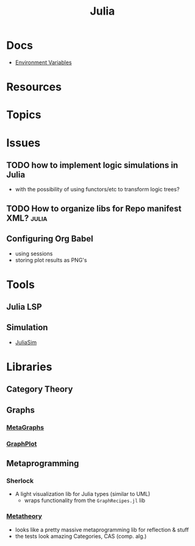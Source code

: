 :PROPERTIES:
:ID:       b864a561-f8a4-4f41-8467-b3d8763b5948
:END:
#+title: Julia



* Docs
+ [[https://docs.julialang.org/en/v1/manual/environment-variables/][Environment Variables]]

* Resources

* Topics

* Issues

** TODO how to implement logic simulations in Julia
+ with the possibility of using functors/etc to transform logic trees?
** TODO How to organize libs for Repo manifest XML? :julia:


** Configuring Org Babel
+ using sessions
+ storing plot results as PNG's

* Tools
** Julia LSP
** Simulation
+ [[https://docs.juliahub.com/JuliaSim/][JuliaSim]]

* Libraries
** Category Theory

** Graphs
*** [[https://github.com/JuliaGraphs/MetaGraphs.jl][MetaGraphs]]

*** [[https://github.com/JuliaGraphs/GraphPlot.jl][GraphPlot]]

** Metaprogramming
*** Sherlock
+ A light visualization lib for Julia types (similar to UML)
  - wraps functionality from the =GraphRecipes.jl= lib
*** [[https://github.com/JuliaSymbolics/Metatheory.jl][Metatheory]]
+ looks like a pretty massive metaprogramming lib for reflection & stuff
+ the tests look amazing Categories, CAS (comp. alg.)
